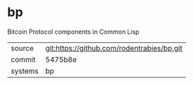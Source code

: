 * bp

Bitcoin Protocol components in Common Lisp

|---------+--------------------------------------------|
| source  | git:https://github.com/rodentrabies/bp.git |
| commit  | 5475b8e                                    |
| systems | bp                                         |
|---------+--------------------------------------------|
